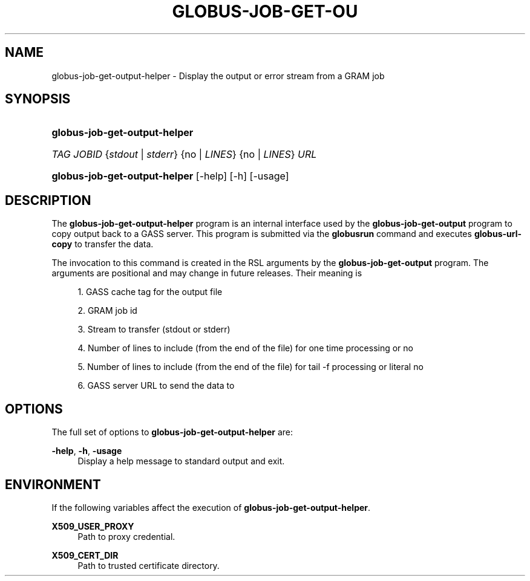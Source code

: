 '\" t
.\"     Title: globus-job-get-output-helper
.\"    Author: [FIXME: author] [see http://docbook.sf.net/el/author]
.\" Generator: DocBook XSL Stylesheets v1.75.2 <http://docbook.sf.net/>
.\"      Date: 03/18/2010
.\"    Manual: GRAM5 Commands
.\"    Source: University of Chicago
.\"  Language: English
.\"
.TH "GLOBUS\-JOB\-GET\-OU" "1" "03/18/2010" "University of Chicago" "GRAM5 Commands"
.\" -----------------------------------------------------------------
.\" * set default formatting
.\" -----------------------------------------------------------------
.\" disable hyphenation
.nh
.\" disable justification (adjust text to left margin only)
.ad l
.\" -----------------------------------------------------------------
.\" * MAIN CONTENT STARTS HERE *
.\" -----------------------------------------------------------------
.SH "NAME"
globus-job-get-output-helper \- Display the output or error stream from a GRAM job
.SH "SYNOPSIS"
.HP \w'\fBglobus\-job\-get\-output\-helper\fR\ 'u
\fBglobus\-job\-get\-output\-helper\fR 
.HP \w'\ 'u
\fITAG\fR \fIJOBID\fR {\fIstdout\fR | \fIstderr\fR} {no | \fILINES\fR} {no | \fILINES\fR} \fIURL\fR
.HP \w'\fBglobus\-job\-get\-output\-helper\fR\ 'u
\fBglobus\-job\-get\-output\-helper\fR [\-help] [\-h] [\-usage]
.SH "DESCRIPTION"
.PP
The
\fBglobus\-job\-get\-output\-helper\fR
program is an internal interface used by the
\fBglobus\-job\-get\-output\fR
program to copy output back to a GASS server\&. This program is submitted via the
\fBglobusrun\fR
command and executes
\fBglobus\-url\-copy\fR
to transfer the data\&.
.PP
The invocation to this command is created in the RSL arguments by the
\fBglobus\-job\-get\-output\fR
program\&. The arguments are positional and may change in future releases\&. Their meaning is
.sp
.RS 4
.ie n \{\
\h'-04' 1.\h'+01'\c
.\}
.el \{\
.sp -1
.IP "  1." 4.2
.\}
GASS cache tag for the output file
.RE
.sp
.RS 4
.ie n \{\
\h'-04' 2.\h'+01'\c
.\}
.el \{\
.sp -1
.IP "  2." 4.2
.\}
GRAM job id
.RE
.sp
.RS 4
.ie n \{\
\h'-04' 3.\h'+01'\c
.\}
.el \{\
.sp -1
.IP "  3." 4.2
.\}
Stream to transfer (stdout or stderr)
.RE
.sp
.RS 4
.ie n \{\
\h'-04' 4.\h'+01'\c
.\}
.el \{\
.sp -1
.IP "  4." 4.2
.\}
Number of lines to include (from the end of the file) for one time processing or
no
.RE
.sp
.RS 4
.ie n \{\
\h'-04' 5.\h'+01'\c
.\}
.el \{\
.sp -1
.IP "  5." 4.2
.\}
Number of lines to include (from the end of the file) for tail \-f processing or literal
no
.RE
.sp
.RS 4
.ie n \{\
\h'-04' 6.\h'+01'\c
.\}
.el \{\
.sp -1
.IP "  6." 4.2
.\}
GASS server URL to send the data to
.RE
.sp
.RE
.SH "OPTIONS"
.PP
The full set of options to
\fBglobus\-job\-get\-output\-helper\fR
are:
.PP
\fB\-help\fR, \fB\-h\fR, \fB\-usage\fR
.RS 4
Display a help message to standard output and exit\&.
.RE
.SH "ENVIRONMENT"
.PP
If the following variables affect the execution of
\fBglobus\-job\-get\-output\-helper\fR\&.
.PP
\fBX509_USER_PROXY\fR
.RS 4
Path to proxy credential\&.
.RE
.PP
\fBX509_CERT_DIR\fR
.RS 4
Path to trusted certificate directory\&.
.RE
